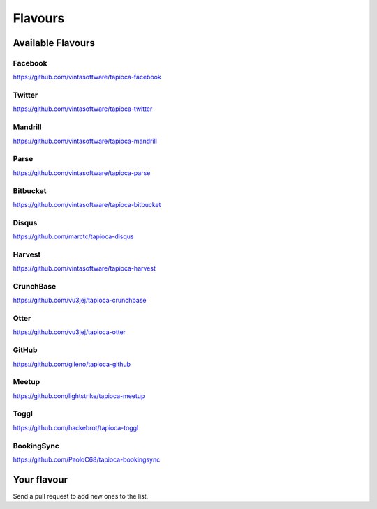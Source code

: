 ========
Flavours
========

Available Flavours
==================


.. _flavour-facebook:
Facebook
--------
`<https://github.com/vintasoftware/tapioca-facebook>`_


.. _flavour-twitter:
Twitter
-------
`<https://github.com/vintasoftware/tapioca-twitter>`_

Mandrill
--------
`<https://github.com/vintasoftware/tapioca-mandrill>`_

Parse
-----
`<https://github.com/vintasoftware/tapioca-parse>`_

Bitbucket
---------
`<https://github.com/vintasoftware/tapioca-bitbucket>`_

Disqus
------
`<https://github.com/marctc/tapioca-disqus>`_

Harvest
-------
`<https://github.com/vintasoftware/tapioca-harvest>`_

CrunchBase
----------
`<https://github.com/vu3jej/tapioca-crunchbase>`_

Otter
-----
`<https://github.com/vu3jej/tapioca-otter>`_

GitHub
------
`<https://github.com/gileno/tapioca-github>`_

Meetup
------
`<https://github.com/lightstrike/tapioca-meetup>`_

Toggl
-----
`<https://github.com/hackebrot/tapioca-toggl>`_

BookingSync
-----
`<https://github.com/PaoloC68/tapioca-bookingsync>`_

Your flavour
============
Send a pull request to add new ones to the list.
